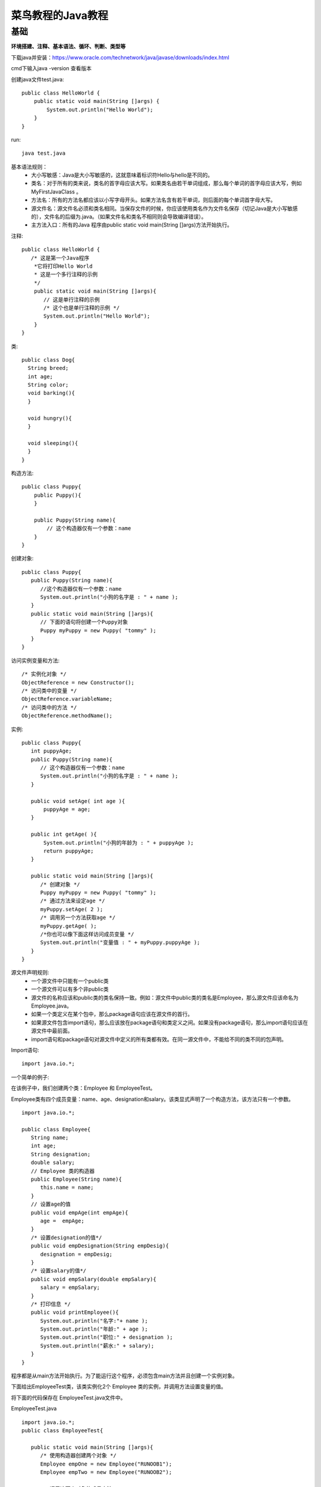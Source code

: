 菜鸟教程的Java教程
==============================================



基础
---------------------------------------------------------------------

**环境搭建、注释、基本语法、循环、判断、类型等**



下载java并安装：https://www.oracle.com/technetwork/java/javase/downloads/index.html


cmd下输入java -version  查看版本 


创建java文件test.java::

    public class HelloWorld {
        public static void main(String []args) {
            System.out.println("Hello World");
        }
    }


run::

    java test.java


基本语法规则：
 - 大小写敏感：Java是大小写敏感的，这就意味着标识符Hello与hello是不同的。
 - 类名：对于所有的类来说，类名的首字母应该大写。如果类名由若干单词组成，那么每个单词的首字母应该大写，例如 MyFirstJavaClass 。
 - 方法名：所有的方法名都应该以小写字母开头。如果方法名含有若干单词，则后面的每个单词首字母大写。
 - 源文件名：源文件名必须和类名相同。当保存文件的时候，你应该使用类名作为文件名保存（切记Java是大小写敏感的），文件名的后缀为.java。（如果文件名和类名不相同则会导致编译错误）。
 - 主方法入口：所有的Java 程序由public static void main(String []args)方法开始执行。


注释::

    public class HelloWorld {
       /* 这是第一个Java程序
        *它将打印Hello World
        * 这是一个多行注释的示例
        */
        public static void main(String []args){
           // 这是单行注释的示例
           /* 这个也是单行注释的示例 */
           System.out.println("Hello World"); 
        }
    }


类::

    public class Dog{
      String breed;
      int age;
      String color;
      void barking(){
      }
     
      void hungry(){
      }
     
      void sleeping(){
      }
    }    


构造方法::

    public class Puppy{
        public Puppy(){
        }
     
        public Puppy(String name){
            // 这个构造器仅有一个参数：name
        }
    }


创建对象::

    public class Puppy{
       public Puppy(String name){
          //这个构造器仅有一个参数：name
          System.out.println("小狗的名字是 : " + name ); 
       }
       public static void main(String []args){
          // 下面的语句将创建一个Puppy对象
          Puppy myPuppy = new Puppy( "tommy" );
       }
    }


访问实例变量和方法::

    /* 实例化对象 */
    ObjectReference = new Constructor();
    /* 访问类中的变量 */
    ObjectReference.variableName;
    /* 访问类中的方法 */
    ObjectReference.methodName();

实例::

    public class Puppy{
       int puppyAge;
       public Puppy(String name){
          // 这个构造器仅有一个参数：name
          System.out.println("小狗的名字是 : " + name ); 
       }
     
       public void setAge( int age ){
           puppyAge = age;
       }
     
       public int getAge( ){
           System.out.println("小狗的年龄为 : " + puppyAge ); 
           return puppyAge;
       }
     
       public static void main(String []args){
          /* 创建对象 */
          Puppy myPuppy = new Puppy( "tommy" );
          /* 通过方法来设定age */
          myPuppy.setAge( 2 );
          /* 调用另一个方法获取age */
          myPuppy.getAge( );
          /*你也可以像下面这样访问成员变量 */
          System.out.println("变量值 : " + myPuppy.puppyAge ); 
       }
    }


源文件声明规则:
 - 一个源文件中只能有一个public类
 - 一个源文件可以有多个非public类
 - 源文件的名称应该和public类的类名保持一致。例如：源文件中public类的类名是Employee，那么源文件应该命名为Employee.java。
 - 如果一个类定义在某个包中，那么package语句应该在源文件的首行。
 - 如果源文件包含import语句，那么应该放在package语句和类定义之间。如果没有package语句，那么import语句应该在源文件中最前面。
 - import语句和package语句对源文件中定义的所有类都有效。在同一源文件中，不能给不同的类不同的包声明。


Import语句::

    import java.io.*;


一个简单的例子:

在该例子中，我们创建两个类：Employee 和 EmployeeTest。

Employee类有四个成员变量：name、age、designation和salary。该类显式声明了一个构造方法，该方法只有一个参数。

::

    import java.io.*;
 
    public class Employee{
       String name;
       int age;
       String designation;
       double salary;
       // Employee 类的构造器
       public Employee(String name){
          this.name = name;
       }
       // 设置age的值
       public void empAge(int empAge){
          age =  empAge;
       }
       /* 设置designation的值*/
       public void empDesignation(String empDesig){
          designation = empDesig;
       }
       /* 设置salary的值*/
       public void empSalary(double empSalary){
          salary = empSalary;
       }
       /* 打印信息 */
       public void printEmployee(){
          System.out.println("名字:"+ name );
          System.out.println("年龄:" + age );
          System.out.println("职位:" + designation );
          System.out.println("薪水:" + salary);
       }
    }


程序都是从main方法开始执行。为了能运行这个程序，必须包含main方法并且创建一个实例对象。

下面给出EmployeeTest类，该类实例化2个 Employee 类的实例，并调用方法设置变量的值。

将下面的代码保存在 EmployeeTest.java文件中。

EmployeeTest.java ::

    import java.io.*;
    public class EmployeeTest{
     
       public static void main(String []args){
          /* 使用构造器创建两个对象 */
          Employee empOne = new Employee("RUNOOB1");
          Employee empTwo = new Employee("RUNOOB2");
     
          // 调用这两个对象的成员方法
          empOne.empAge(26);
          empOne.empDesignation("高级程序员");
          empOne.empSalary(1000);
          empOne.printEmployee();
     
          empTwo.empAge(21);
          empTwo.empDesignation("菜鸟程序员");
          empTwo.empSalary(500);
          empTwo.printEmployee();
       }
    }


这里卡着了  没办法 import  路径不对

还是只能找到idea工具 使用程序来运行了  

复制过来运行命令一行 太长了    必须指定绝对路径     不是个好办法

IDEA注册码：https://blog.csdn.net/q258523454/article/details/79775092

这两个类 不用import的话 同级  的命令运行：
/Library/Java/JavaVirtualMachines/jdk-11.0.2.jdk/Contents/Home/bin/java 
"-javaagent:/Applications/IntelliJ IDEA.app/Contents/lib/idea_rt.jar=52431:/Applications/IntelliJ IDEA.app/Contents/bin" -Dfile.encoding=UTF-8 
-classpath 
/Volumes/mydata/www/java/idea/out/production/idea EmployeeTest

基本数据类型
^^^^^^^^^^^^^^^^^^^^^^^^^^^^^^^^^^^^^^^^^^^^^^^^^^^^^^^^^^^^^^^^^^^

Java语言提供了八种基本类型。六种数字类型（四个整数型，两个浮点型），一种字符类型，还有一种布尔型。

byte、short、int、long、float、double、boolean、char

引用类型
^^^^^^^^^^^^^^^^^^^^^^^^^^^^^^^^^^^^^^^^^^^^^^^^^^^^^^^^^^^^^^^^^^^

在Java中，引用类型的变量非常类似于C/C++的指针。引用类型指向一个对象，指向对象的变量是引用变量。这些变量在声明时被指定为一个特定的类型，比如 Employee、Puppy 等。变量一旦声明后，类型就不能被改变了。

对象、数组都是引用数据类型。

所有引用类型的默认值都是null。

一个引用变量可以用来引用任何与之兼容的类型。

例子：Site site = new Site("Runoob")。


Java 常量
^^^^^^^^^^^^^^^^^^^^^^^^^^^^^^^^^^^^^^^^^^^^^^^^^^^^^^^^^^^^^^^^^^^

使用 final 关键字来修饰常量，声明方式和变量类似::

    final double PI = 3.1415927;

强制类型转换
^^^^^^^^^^^^^^^^^^^^^^^^^^^^^^^^^^^^^^^^^^^^^^^^^^^^^^^^^^^^^^^^^^^

::

  public class QiangZhiZhuanHuan{
      public static void main(String[] args){
          int i1 = 123;
          byte b = (byte)i1;//强制类型转换为byte
          System.out.println("int强制类型转换为byte后的值等于"+b);
      }
  }


Java 变量类型
^^^^^^^^^^^^^^^^^^^^^^^^^^^^^^^^^^^^^^^^^^^^^^^^^^^^^^^^^^^^^^^^^^^

Java语言支持的变量类型有：
 - 类变量：独立于方法之外的变量，用 static 修饰。
 - 实例变量：独立于方法之外的变量，不过没有 static 修饰。
 - 局部变量：类的方法中的变量。

::

  public class Variable{
      static int allClicks=0;    // 类变量
   
      String str="hello world";  // 实例变量
   
      public void method(){
   
          int i =0;  // 局部变量
   
      }
  }

实例变量：
 - 实例变量声明在一个类中，但在方法、构造方法和语句块之外；
 - 当一个对象被实例化之后，每个实例变量的值就跟着确定；
 - 实例变量在对象创建的时候创建，在对象被销毁的时候销毁；
 - 实例变量的值应该至少被一个方法、构造方法或者语句块引用，使得外部能够通过这些方式获取实例变量信息；
 - 实例变量可以声明在使用前或者使用后；
 - 访问修饰符可以修饰实例变量；
 - 实例变量对于类中的方法、构造方法或者语句块是可见的。一般情况下应该把实例变量设为私有。通过使用访问修饰符可以使实例变量对子类可见；
 - 实例变量具有默认值。数值型变量的默认值是0，布尔型变量的默认值是false，引用类型变量的默认值是null。变量的值可以在声明时指定，也可以在构造方法中指定；
 - 实例变量可以直接通过变量名访问。但在静态方法以及其他类中，就应该使用完全限定名：ObejectReference.VariableName。

实例::

  public class Employee{
     // 这个实例变量对子类可见
     public String name;
     // 私有变量，仅在该类可见
     private double salary;
     //在构造器中对name赋值
     public Employee (String empName){
        name = empName;
     }
     //设定salary的值
     public void setSalary(double empSal){
        salary = empSal;
     }  
     // 打印信息
     public void printEmp(){
        System.out.println("名字 : " + name );
        System.out.println("薪水 : " + salary);
     }
   
     public static void main(String[] args){
        Employee empOne = new Employee("RUNOOB");
        empOne.setSalary(1000);
        empOne.printEmp();
     }
  }

类变量（静态变量）：
 - 类变量也称为静态变量，在类中以static关键字声明，但必须在方法构造方法和语句块之外。
 - 无论一个类创建了多少个对象，类只拥有类变量的一份拷贝。
 - 静态变量除了被声明为常量外很少使用。常量是指声明为public/private，final和static类型的变量。常量初始化后不可改变。
 - 静态变量储存在静态存储区。经常被声明为常量，很少单独使用static声明变量。
 - 静态变量在第一次被访问时创建，在程序结束时销毁。
 - 与实例变量具有相似的可见性。但为了对类的使用者可见，大多数静态变量声明为public类型。
 - 默认值和实例变量相似。数值型变量默认值是0，布尔型默认值是false，引用类型默认值是null。变量的值可以在声明的时候指定，也可以在构造方法中指定。此外，静态变量还可以在静态语句块中初始化。
 - 静态变量可以通过：ClassName.VariableName的方式访问。
 - 类变量被声明为public static final类型时，类变量名称一般建议使用大写字母。如果静态变量不是public和final类型，其命名方式与实例变量以及局部变量的命名方式一致。

实例::

  public class Employee {
      //salary是静态的私有变量
      private static double salary;
      // DEPARTMENT是一个常量
      public static final String DEPARTMENT = "开发人员";
      public static void main(String[] args){
      salary = 10000;
          System.out.println(DEPARTMENT+"平均工资:"+salary);
      }
  }


Java 修饰符
^^^^^^^^^^^^^^^^^^^^^^^^^^^^^^^^^^^^^^^^^^^^^^^^^^^^^^^^^^^^^^^^^^^

default private  public  protected 

非访问修饰符：
 - static 修饰符，用来修饰类方法和类变量。
 - final 修饰符，用来修饰类、方法和变量，final 修饰的类不能够被继承，修饰的方法不能被继承类重新定义，修饰的变量为常量，是不可修改的。
 - abstract 修饰符，用来创建抽象类和抽象方法。
 - synchronized 和 volatile 修饰符，主要用于线程的编程


static 修饰符：静态变量：

static 关键字用来声明独立于对象的静态变量，无论一个类实例化多少对象，它的静态变量只有一份拷贝。 静态变量也被称为类变量。局部变量不能被声明为 static 变量。

静态方法：

static 关键字用来声明独立于对象的静态方法。静态方法不能使用类的非静态变量。静态方法从参数列表得到数据，然后计算这些数据

final 修饰符

final 表示"最后的、最终的"含义，变量一旦赋值后，不能被重新赋值。被 final 修饰的实例变量必须显式指定初始值。

final 修饰符通常和 static 修饰符一起使用来创建类常量。

final 方法

类中的 final 方法可以被子类继承，但是不能被子类修改。

声明 final 方法的主要目的是防止该方法的内容被修改。

final 类不能被继承，没有类能够继承 final 类的任何特性。

abstract 修饰符

抽象类不能用来实例化对象，声明抽象类的唯一目的是为了将来对该类进行扩充。

一个类不能同时被 abstract 和 final 修饰。如果一个类包含抽象方法，那么该类一定要声明为抽象类，否则将出现编译错误。

抽象类可以包含抽象方法和非抽象方法。

抽象方法

抽象方法是一种没有任何实现的方法，该方法的的具体实现由子类提供。

抽象方法不能被声明成 final 和 static。

任何继承抽象类的子类必须实现父类的所有抽象方法，除非该子类也是抽象类。

如果一个类包含若干个抽象方法，那么该类必须声明为抽象类。抽象类可以不包含抽象方法。

抽象方法的声明以分号结尾，例如：public abstract sample();。

synchronized 修饰符

synchronized 关键字声明的方法同一时间只能被一个线程访问。synchronized 修饰符可以应用于四个访问修饰符。

transient 修饰符

序列化的对象包含被 transient 修饰的实例变量时，java 虚拟机(JVM)跳过该特定的变量。

该修饰符包含在定义变量的语句中，用来预处理类和变量的数据类型。

volatile 修饰符

volatile 修饰的成员变量在每次被线程访问时，都强制从共享内存中重新读取该成员变量的值。而且，当成员变量发生变化时，会强制线程将变化值回写到共享内存。这样在任何时刻，两个不同的线程总是看到某个成员变量的同一个值。

Java 运算符
^^^^^^^^^^^^^^^^^^^^^^^^^^^^^^^^^^^^^^^^^^^^^^^^^^^^^^^^^^^^^^^^^^^

算术运算符

+ - \* \/ ++ -- %

关系运算符

== ！= > < >= <=

位运算符 [少用]

& | ^ 

逻辑运算符

&&  ||  ！

赋值运算符
 
略

条件运算符（?:）


instanceof 运算符

该运算符用于操作对象实例，检查该对象是否是一个特定类型（类类型或接口类型）。

算是比较运算符把，，比较是否是这个对象

循环
^^^^^^^^^^^^^^^^^^^^^^^^^^^^^^^^^^^^^^^^^^^^^^^^^^^^^^^^^^^^^^^^^^^


while 循环::

  while( 布尔表达式 ) {
    //循环内容
  }

do…while 循环::

  do {
         //代码语句
  }while(布尔表达式);

for 循环::

  for(初始化; 布尔表达式; 更新) {
      //代码语句
  }

增强 for 循环::

  for(声明语句 : 表达式)
  {
     //代码句子
  }


**break 关键字**

**continue  关键字**


条件语句
^^^^^^^^^^^^^^^^^^^^^^^^^^^^^^^^^^^^^^^^^^^^^^^^^^^^^^^^^^^^^^^^^^^

::

  if(布尔表达式)
  {
     //如果布尔表达式为true将执行的语句
  }

  if(布尔表达式){
     //如果布尔表达式的值为true
  }else{
     //如果布尔表达式的值为false
  }

  if(布尔表达式 1){
     //如果布尔表达式 1的值为true执行代码
  }else if(布尔表达式 2){
     //如果布尔表达式 2的值为true执行代码
  }else if(布尔表达式 3){
     //如果布尔表达式 3的值为true执行代码
  }else {
     //如果以上布尔表达式都不为true执行代码
  }


switch case 语句
^^^^^^^^^^^^^^^^^^^^^^^^^^^^^^^^^^^^^^^^^^^^^^^^^^^^^^^^^^^^^^^^^^^

::

  switch(expression){
      case value :
         //语句
         break; //可选
      case value :
         //语句
         break; //可选
      //你可以有任意数量的case语句
      default : //可选
         //语句
  }


异常处理
^^^^^^^^^^^^^^^^^^^^^^^^^^^^^^^^^^^^^^^^^^^^^^^^^^^^^^^^^^^^^^^^^^^

::

  try
  {
     // 程序代码
  }catch(ExceptionName e1)
  {
     //Catch 块
  }




















